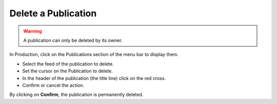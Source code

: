 Delete a Publication
====================

.. warning::

	A publication can only be deleted by its owner.

In Production, click on the Publications section of the menu bar to display
them.

* Select the feed of the publication to delete.
* Set the cursor on the Publication to delete.
* In the header of the publication (the title line) click on the red cross.
* Confirm or cancel the action.

By clicking on **Confirm**, the publication is permanently deleted.
